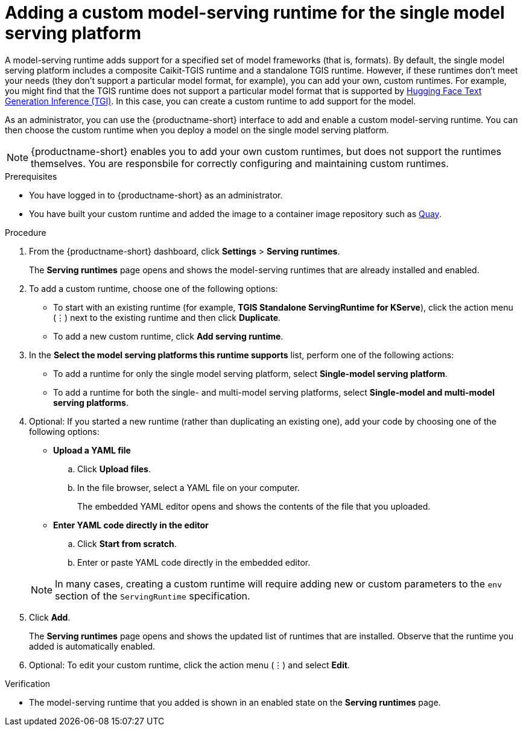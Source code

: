 :_module-type: PROCEDURE

[id="adding-a-custom-model-serving-runtime-for-the-single-model-serving-platform_{context}"]
= Adding a custom model-serving runtime for the single model serving platform

A model-serving runtime adds support for a specified set of model frameworks (that is, formats). By default, the single model serving platform includes a composite Caikit-TGIS runtime and a standalone TGIS runtime. However, if these runtimes don't meet your needs (they don't support a particular model format, for example), you can add your own, custom runtimes. For example, you might find that the TGIS runtime does not support a particular model format that is supported by link:https://huggingface.co/docs/text-generation-inference/supported_models[Hugging Face Text Generation Inference (TGI)^]. In this case, you can create a custom runtime to add support for the model.

As an administrator, you can use the {productname-short} interface to add and enable a custom model-serving runtime. You can then choose the custom runtime when you deploy a model on the single model serving platform.

NOTE: {productname-short} enables you to add your own custom runtimes, but does not support the runtimes themselves. You are responsbile for correctly configuring and maintaining custom runtimes.

[role='_abstract']

.Prerequisites
* You have logged in to {productname-short} as an administrator.
* You have built your custom runtime and added the image to a container image repository such as link:quay.io[Quay^].

.Procedure
. From the {productname-short} dashboard, click *Settings* > *Serving runtimes*.
+
The *Serving runtimes* page opens and shows the model-serving runtimes that are already installed and enabled.

. To add a custom runtime, choose one of the following options:
+
** To start with an existing runtime (for example, 
*TGIS Standalone ServingRuntime for KServe*), click the action menu (&#8942;) next to the existing runtime and then click *Duplicate*.

** To add a new custom runtime, click *Add serving runtime*.

. In the *Select the model serving platforms this runtime supports* list, perform one of the following actions:
** To add a runtime for only the single model serving platform, select *Single-model serving platform*.
** To add a runtime for both the single- and multi-model serving platforms, select *Single-model and multi-model serving platforms*.

. Optional: If you started a new runtime (rather than duplicating an existing one), add your code by choosing one of the following options:
+
--
* *Upload a YAML file*
.. Click *Upload files*.
.. In the file browser, select a YAML file on your computer.
+
The embedded YAML editor opens and shows the contents of the file that you uploaded.

* *Enter YAML code directly in the editor*
.. Click *Start from scratch*.
.. Enter or paste YAML code directly in the embedded editor.
--
+
NOTE: In many cases, creating a custom runtime will require adding new or custom parameters to the `env` section of the `ServingRuntime` specification.

. Click *Add*.
+
The *Serving runtimes* page opens and shows the updated list of runtimes that are installed. Observe that the runtime you added is automatically enabled.

. Optional: To edit your custom runtime, click the action menu (&#8942;) and select *Edit*.

.Verification
* The model-serving runtime that you added is shown in an enabled state on the *Serving runtimes* page.

//[role='_additional-resources']
// .Additional resources
// *
